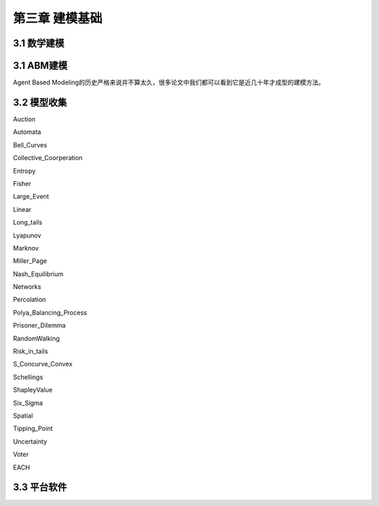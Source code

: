 ====================
第三章 建模基础
====================

-------------
3.1 数学建模
-------------

-------------
3.1 ABM建模
-------------

Agent Based Modeling的历史严格来说并不算太久，很多论文中我们都可以看到它是近几十年才成型的建模方法。

-------------
3.2 模型收集
-------------

Auction

Automata

Bell_Curves

Collective_Coorperation

Entropy

Fisher

Large_Event

Linear

Long_tails

Lyapunov

Marknov

Miller_Page

Nash_Equilibrium

Networks

Percolation

Polya_Balancing_Process

Prisoner_Dilemma

RandomWalking

Risk_in_tails

S_Concurve_Convex

Schellings

ShapleyValue

Six_Sigma

Spatial

Tipping_Point

Uncertainty

Voter

EACH

-------------
3.3 平台软件
-------------

